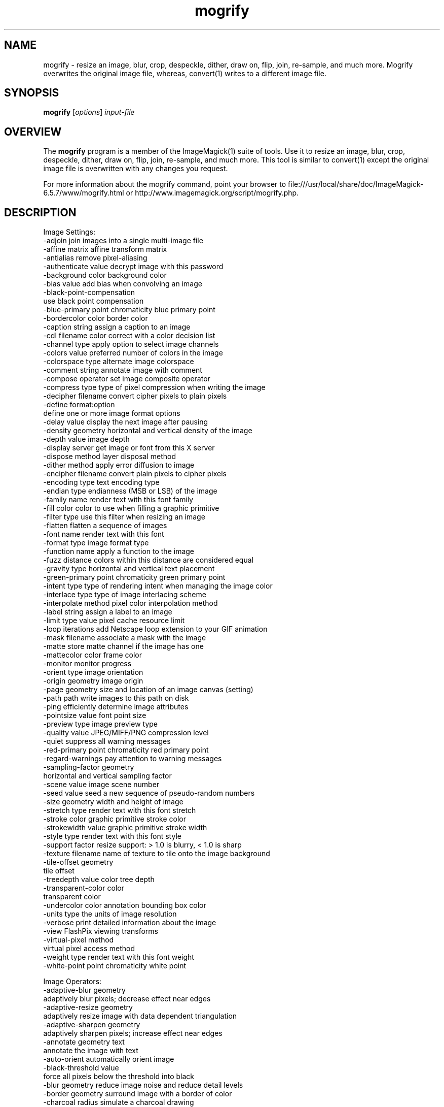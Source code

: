 .TH mogrify 1 "Date: 2009/01/10 01:00:00" "ImageMagick"
.SH NAME
mogrify \- resize an image, blur, crop, despeckle, dither, draw on, flip, join, re-sample, and much more. Mogrify overwrites the original image file, whereas, convert(1) writes to a different image file.
.SH SYNOPSIS
.TP
\fBmogrify\fP [\fIoptions\fP] \fIinput-file\fP 
.SH OVERVIEW
The \fBmogrify\fP program is a member of the ImageMagick(1) suite of tools.  Use it to resize an image, blur, crop, despeckle, dither, draw on, flip, join, re-sample, and much more. This tool is similar to convert(1) except the original image file is overwritten with any changes you request.

For more information about the mogrify command, point your browser to file:///usr/local/share/doc/ImageMagick-6.5.7/www/mogrify.html or http://www.imagemagick.org/script/mogrify.php.
.SH DESCRIPTION
Image Settings:
  \-adjoin              join images into a single multi-image file
  \-affine matrix       affine transform matrix
  \-antialias           remove pixel-aliasing
  \-authenticate value  decrypt image with this password
  \-background color    background color
  \-bias value          add bias when convolving an image
  \-black-point-compensation
                       use black point compensation
  \-blue-primary point  chromaticity blue primary point
  \-bordercolor color   border color
  \-caption string      assign a caption to an image
  \-cdl filename        color correct with a color decision list
  \-channel type        apply option to select image channels
  \-colors value        preferred number of colors in the image
  \-colorspace type     alternate image colorspace
  \-comment string      annotate image with comment
  \-compose operator    set image composite operator
  \-compress type       type of pixel compression when writing the image
  \-decipher filename   convert cipher pixels to plain pixels
  \-define format:option
                       define one or more image format options
  \-delay value         display the next image after pausing
  \-density geometry    horizontal and vertical density of the image
  \-depth value         image depth
  \-display server      get image or font from this X server
  \-dispose method      layer disposal method
  \-dither method       apply error diffusion to image
  \-encipher filename   convert plain pixels to cipher pixels
  \-encoding type       text encoding type
  \-endian type         endianness (MSB or LSB) of the image
  \-family name         render text with this font family
  \-fill color          color to use when filling a graphic primitive
  \-filter type         use this filter when resizing an image
  \-flatten             flatten a sequence of images
  \-font name           render text with this font
  \-format type         image format type
  \-function name       apply a function to the image
  \-fuzz distance       colors within this distance are considered equal
  \-gravity type        horizontal and vertical text placement
  \-green-primary point chromaticity green primary point
  \-intent type         type of rendering intent when managing the image color
  \-interlace type      type of image interlacing scheme
  \-interpolate method  pixel color interpolation method
  \-label string        assign a label to an image
  \-limit type value    pixel cache resource limit
  \-loop iterations     add Netscape loop extension to your GIF animation
  \-mask filename       associate a mask with the image
  \-matte               store matte channel if the image has one
  \-mattecolor color    frame color
  \-monitor             monitor progress
  \-orient type         image orientation
  \-origin geometry     image origin
  \-page geometry       size and location of an image canvas (setting)
  \-path path           write images to this path on disk
  \-ping                efficiently determine image attributes
  \-pointsize value     font point size
  \-preview type        image preview type
  \-quality value       JPEG/MIFF/PNG compression level
  \-quiet               suppress all warning messages
  \-red-primary point   chromaticity red primary point
  \-regard-warnings     pay attention to warning messages
  \-sampling-factor geometry
                       horizontal and vertical sampling factor
  \-scene value         image scene number
  \-seed value          seed a new sequence of pseudo-random numbers
  \-size geometry       width and height of image
  \-stretch type        render text with this font stretch
  \-stroke color        graphic primitive stroke color
  \-strokewidth value   graphic primitive stroke width
  \-style type          render text with this font style
  \-support factor      resize support: > 1.0 is blurry, < 1.0 is sharp
  \-texture filename    name of texture to tile onto the image background
  \-tile-offset geometry
                       tile offset
  \-treedepth value     color tree depth
  \-transparent-color color
                       transparent color
  \-undercolor color    annotation bounding box color
  \-units type          the units of image resolution
  \-verbose             print detailed information about the image
  \-view                FlashPix viewing transforms
  \-virtual-pixel method
                       virtual pixel access method
  \-weight type         render text with this font weight
  \-white-point point   chromaticity white point

Image Operators:
  \-adaptive-blur geometry
                       adaptively blur pixels; decrease effect near edges
  \-adaptive-resize geometry
                       adaptively resize image with data dependent triangulation
  \-adaptive-sharpen geometry
                       adaptively sharpen pixels; increase effect near edges
  \-annotate geometry text
                       annotate the image with text
  \-auto-orient         automatically orient image
  \-black-threshold value
                       force all pixels below the threshold into black
  \-blur geometry       reduce image noise and reduce detail levels
  \-border geometry     surround image with a border of color
  \-charcoal radius     simulate a charcoal drawing
  \-chop geometry       remove pixels from the image interior
  \-clip                clip along the first path from the 8BIM profile
  \-clip-mask filename  associate a clip mask with the image
  \-clip-path id        clip along a named path from the 8BIM profile
  \-colorize value      colorize the image with the fill color
  \-contrast            enhance or reduce the image contrast
  \-contrast-stretch geometry
                       improve contrast by `stretching' the intensity range
  \-convolve coefficients
                       apply a convolution kernel to the image
  \-cycle amount        cycle the image colormap
  \-despeckle           reduce the speckles within an image
  \-draw string         annotate the image with a graphic primitive
  \-edge radius         apply a filter to detect edges in the image
  \-emboss radius       emboss an image
  \-enhance             apply a digital filter to enhance a noisy image
  \-equalize            perform histogram equalization to an image
  \-evaluate operator value
                       evaluate an arithmetic, relational, or logical expression
  \-extent geometry     set the image size
  \-extract geometry    extract area from image
  \-fft                 implements the discrete Fourier transform (DFT)
  \-flip                flip image vertically
  \-floodfill geometry color
                       floodfill the image with color
  \-flop                flop image horizontally
  \-frame geometry      surround image with an ornamental border
  \-gamma value         level of gamma correction
  \-gaussian-blur geometry
                       reduce image noise and reduce detail levels
  \-geometry geometry   perferred size or location of the image
  \-ift                 implements the inverse discrete Fourier transform (DFT)
  \-help                print program options
  \-identify            identify the format and characteristics of the image
  \-implode amount      implode image pixels about the center
  \-lat geometry        local adaptive thresholding
  \-layers method       optimize or compare image layers
  \-level value         adjust the level of image contrast
  \-linear-stretch geometry
                       improve contrast by `stretching with saturation' the intensity range
  \-median radius       apply a median filter to the image
  \-modulate value      vary the brightness, saturation, and hue
  \-monochrome          transform image to black and white
  \-motion-blur geometry
                       simulate motion blur
  \-negate              replace every pixel with its complementary color 
  \-noise radius        add or reduce noise in an image
  \-normalize           transform image to span the full range of colors
  \-opaque color        change this color to the fill color
  \-ordered-dither NxN
                       add a noise pattern to the image with specific amplitudes
  \-paint radius        simulate an oil painting
  \-polaroid angle      simulate a Polaroid picture
  \-posterize levels    reduce the image to a limited number of color levels
  \-print string        interpret string and print to console
  \-profile filename    add, delete, or apply an image profile
  \-quantize colorspace reduce colors in this colorspace
  \-radial-blur angle   radial blur the image
  \-raise value         lighten/darken image edges to create a 3-D effect
  \-random-threshold low,high
                       random threshold the image
  \-recolor matrix      translate, scale, shear, or rotate image colors
  \-region geometry     apply options to a portion of the image
  \-render              render vector graphics
  \-repage geometry     size and location of an image canvas
  \-resample geometry   change the resolution of an image
  \-resize geometry     resize the image
  \-roll geometry       roll an image vertically or horizontally
  \-rotate degrees      apply Paeth rotation to the image
  \-sample geometry     scale image with pixel sampling
  \-scale geometry      scale the image
  \-segment values      segment an image
  \-selective-blur geometry
                       selectively blur pixels within a contrast threshold
  \-sepia-tone threshold
                       simulate a sepia-toned photo
  \-set property value  set an image property
  \-shade degrees       shade the image using a distant light source
  \-shadow geometry     simulate an image shadow
  \-sharpen geometry    sharpen the image
  \-shave geometry      shave pixels from the image edges
  \-shear geometry      slide one edge of the image along the X or Y axis
  \-sigmoidal-contrast geometry
                       lightness rescaling using sigmoidal contrast enhancement
  \-sketch geometry     simulate a pencil sketch
  \-solarize threshold  negate all pixels above the threshold level
  \-splice geometry     splice the background color into the image
  \-spread amount       displace image pixels by a random amount
  \-strip               strip image of all profiles and comments
  \-swirl degrees       swirl image pixels about the center
  \-threshold value     threshold the image
  \-thumbnail geometry  create a thumbnail of the image
  \-tile filename       tile image when filling a graphic primitive
  \-tint value          tint the image with the fill color
  \-transform           affine transform image
  \-transparent color   make this color transparent within the image
  \-transpose           flip image vertically and rotate 90 degrees
  \-transverse          flop image horizontally and rotate 270 degrees
  \-trim                trim image edges
  \-type type           image type
  \-unique-colors       discard all but one of any pixel color
  \-unsharp geometry    sharpen the image
  \-vignette geometry   soften the edges of the image in vignette style
  \-wave geometry       alter an image along a sine wave
  \-white-threshold value
                       force all pixels above the threshold into white

Image Sequence Operators:
  \-affinity filename   transform image colors to match this set of colors
  \-append              append an image sequence
  \-average             average an image sequence
  \-clut                apply a color lookup table to the image
  \-coalesce            merge a sequence of images
  \-combine             combine a sequence of images
  \-composite           composite image
  \-crop geometry       cut out a rectangular region of the image
  \-deconstruct         break down an image sequence into constituent parts
  \-flatten             flatten a sequence of images
  \-fx expression       apply mathematical expression to an image channel(s)
  \-hald-clut           apply a Hald color lookup table to the image
  \-morph value         morph an image sequence
  \-mosaic              create a mosaic from an image sequence
  \-process arguments   process the image with a custom image filter
  \-separate            separate an image channel into a grayscale image
  \-write filename      write images to this file

Image Stack Operators:
  \-clone index         clone an image
  \-delete index        delete the image from the image sequence
  \-insert index        insert last image into the image sequence
  \-swap indexes        swap two images in the image sequence

Miscellaneous Options:
  \-debug events        display copious debugging information
  \-help                print program options
  \-log format          format of debugging information
  \-list type           print a list of supported option arguments
  \-version             print version information

By default, the image format of `file' is determined by its magic number.  To specify a particular image format, precede the filename with an image format name and a colon (i.e. ps:image) or specify the image type as the filename suffix (i.e. image.ps).  Specify 'file' as '-' for standard input or output.
.SH SEE ALSO
ImageMagick(1)

.SH COPYRIGHT

\fBCopyright (C) 1999-2009 ImageMagick Studio LLC. Additional copyrights and licenses apply to this software, see file:///usr/local/share/doc/ImageMagick-6.5.7/www/license.html or http://www.imagemagick.org/script/license.php\fP
